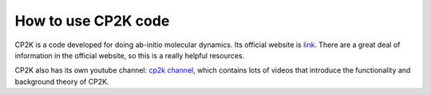 How to use CP2K code
======================

CP2K is a code developed for doing ab-initio molecular dynamics. Its official website is `link <https://www.cp2k.org/about>`_. There are a great deal of information in the official website, so this is a really helpful resources.

CP2K also has its own youtube channel: `cp2k channel <https://www.youtube.com/c/Cp2kOrgChannel>`_, which contains lots of videos that introduce the functionality and background theory of CP2K.

